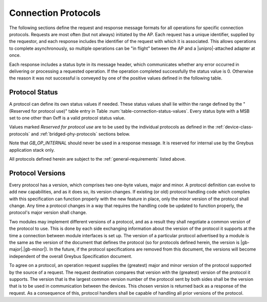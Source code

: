 ﻿.. include:: defines.rst

Connection Protocols
====================

The following sections define the request and response message formats
for all operations for specific connection protocols. Requests are
most often (but not always) initiated by the AP. Each request has a
unique identifier, supplied by the requestor, and each response
includes the identifier of the request with which it is associated.
This allows operations to complete asynchronously, so multiple
operations can be "in flight" between the AP and a |unipro|-attached
adapter at once.

Each response includes a status byte in its message header, which
communicates whether any error occurred in delivering or processing
a requested operation.
If the operation completed successfully the status value is 0.
Otherwise the reason it was not successful is conveyed by one of
the positive values defined in the following table.

.. _greybus-protocol-error-codes:

Protocol Status
---------------

A protocol can define its own status values if needed. These status
values shall lie within the range defined by the "(Reserved for
protocol use)" table entry in Table
:num:`table-connection-status-values`. Every status byte with a MSB set
to one other than 0xff is a valid protocol status value.

.. figtable::
    :nofig:
    :label: table-connection-status-values
    :caption: Connection Status Values
    :spec: l c l

    ============================  ===============  =======================
    Status                        Value            Meaning
    ============================  ===============  =======================
    GB_OP_SUCCESS                 0x00             Operation completed successfully
    GB_OP_INTERRUPTED             0x01             Operation processing was interrupted
    GB_OP_TIMEOUT                 0x02             Operation processing timed out
    GB_OP_NO_MEMORY               0x03             Memory exhaustion prevented operation completion
    GB_OP_PROTOCOL_BAD            0x04             Protocol is not supported by this Greybus implementation
    GB_OP_OVERFLOW                0x05             Request message was too large
    GB_OP_INVALID                 0x06             Invalid argument supplied
    GB_OP_RETRY                   0x07             Request should be retried
    GB_OP_NONEXISTENT             0x08             The device does not exist
    Reserved                      0x09 to 0x7f     Reserved for future use
    Reserved for protocol use     0x80 to 0xfd     Status defined by the protocol in use
    GB_OP_UNKNOWN_ERROR           0xfe             Unknown error occured
    GB_OP_INTERNAL                0xff             Invalid initial value.
    ============================  ===============  =======================

Values marked *Reserved for protocol use* are to be used by the
individual protocols as defined in the :ref:`device-class-protocols` and
:ref:`bridged-phy-protocols` sections below.

Note that *GB_OP_INTERNAL* should never be used in a response message. It
is reserved for internal use by the Greybus application stack only.

All protocols defined herein are subject to the
:ref:`general-requirements` listed above.

Protocol Versions
-----------------

Every protocol has a version, which comprises two one-byte values,
major and minor. A protocol definition can evolve to add new
capabilities, and as it does so, its version changes. If existing (or
old) protocol handling code which complies with this specification can
function properly with the new feature in place, only the minor
version of the protocol shall change. Any time a protocol changes in a
way that requires the handling code be updated to function properly,
the protocol's major version shall change.

Two modules may implement different versions of a protocol, and as a
result they shall negotiate a common version of the protocol to
use. This is done by each side exchanging information about the
version of the protocol it supports at the time a connection
between module interfaces is set up.
The version of a particular protocol advertised by a
module is the same as the version of the document that defines the
protocol (so for protocols defined herein, the version is |gb-major|.\
|gb-minor|).  In the future, if the protocol specifications are removed from
this document, the versions will become independent of the
overall Greybus Specification document.

To agree on a protocol, an operation request supplies the (greatest)
major and minor version of the protocol supported by the source of a
request. The request destination compares that version with the
(greatest) version of the protocol it supports.  The version that is the
largest common version number of the protocol sent by both sides shall
be the version that is to be used in communication between the devices.
This chosen version is returned back as a response of the
request.  As a consequence of this, protocol handlers shall be capable of
handling all prior versions of the protocol.

